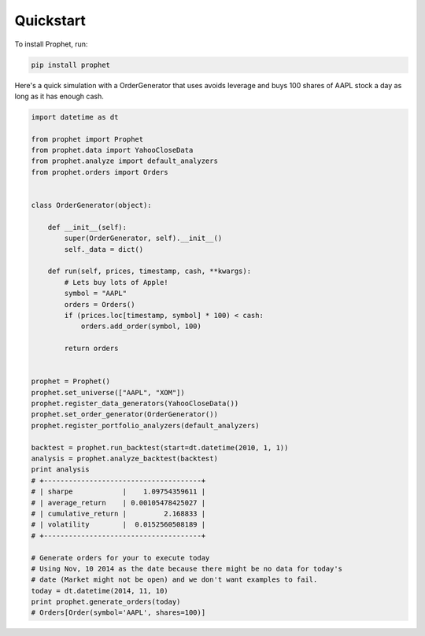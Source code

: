 .. _quickstart:

Quickstart
==========

To install Prophet, run:

.. code-block:: bash

    pip install prophet

Here's a quick simulation with a OrderGenerator that uses avoids leverage and buys 100 shares of AAPL stock a day as long as it has enough cash.

.. code-block:: python

   import datetime as dt

   from prophet import Prophet
   from prophet.data import YahooCloseData
   from prophet.analyze import default_analyzers
   from prophet.orders import Orders


   class OrderGenerator(object):

       def __init__(self):
           super(OrderGenerator, self).__init__()
           self._data = dict()

       def run(self, prices, timestamp, cash, **kwargs):
           # Lets buy lots of Apple!
           symbol = "AAPL"
           orders = Orders()
           if (prices.loc[timestamp, symbol] * 100) < cash:
               orders.add_order(symbol, 100)

           return orders


   prophet = Prophet()
   prophet.set_universe(["AAPL", "XOM"])
   prophet.register_data_generators(YahooCloseData())
   prophet.set_order_generator(OrderGenerator())
   prophet.register_portfolio_analyzers(default_analyzers)

   backtest = prophet.run_backtest(start=dt.datetime(2010, 1, 1))
   analysis = prophet.analyze_backtest(backtest)
   print analysis
   # +--------------------------------------+
   # | sharpe            |    1.09754359611 |
   # | average_return    | 0.00105478425027 |
   # | cumulative_return |         2.168833 |
   # | volatility        |  0.0152560508189 |
   # +--------------------------------------+

   # Generate orders for your to execute today
   # Using Nov, 10 2014 as the date because there might be no data for today's
   # date (Market might not be open) and we don't want examples to fail.
   today = dt.datetime(2014, 11, 10)
   print prophet.generate_orders(today)
   # Orders[Order(symbol='AAPL', shares=100)]
